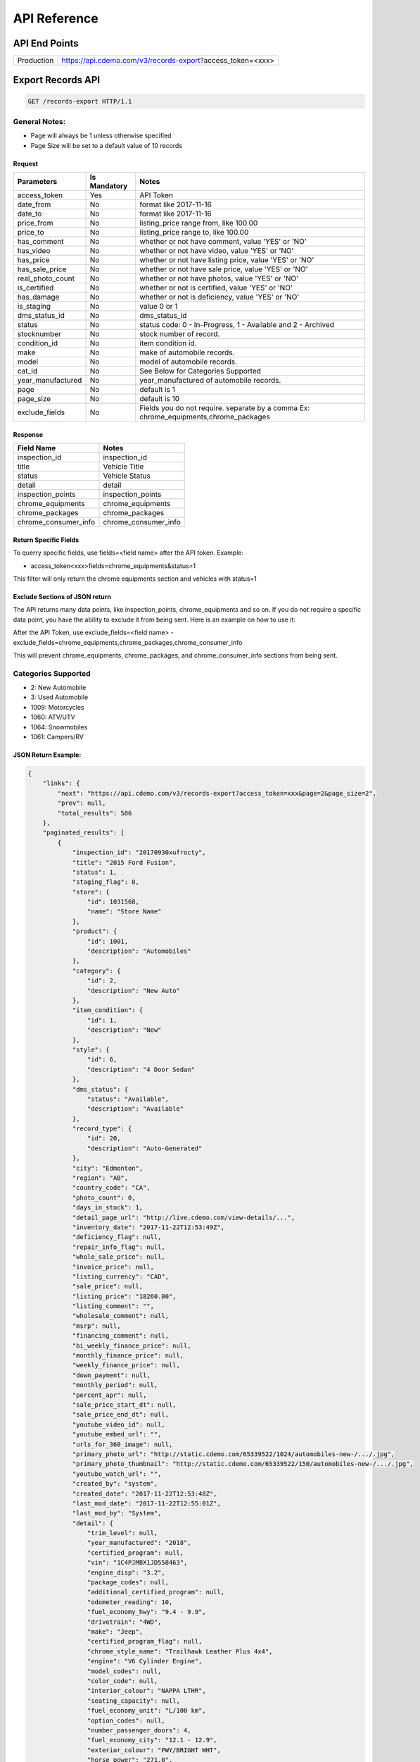 =================
API Reference
=================

API End Points
=================
+------------+-----------------------------------------------------------+
| Production | https://api.cdemo.com/v3/records-export?access_token=<xxx>|
+------------+-----------------------------------------------------------+

Export Records API
=================

.. sourcecode:: http

  GET /records-export HTTP/1.1

General Notes:
---------------

- Page will always be 1 unless otherwise specified
- Page Size will be set to a default value of 10 records


Request
~~~~~~~

+-----------------------+---------------+---------------------------------------+
| Parameters            | Is Mandatory  | Notes                                 |
+=======================+===============+=======================================+
| access_token          | Yes           | API Token                             |
+-----------------------+---------------+---------------------------------------+
| date_from             | No            | format like 2017-11-16                |
+-----------------------+---------------+---------------------------------------+
| date_to               | No            | format like 2017-11-16                |
+-----------------------+---------------+---------------------------------------+
| price_from            | No            | listing_price range from, like 100.00 |
+-----------------------+---------------+---------------------------------------+
| price_to              | No            | listing_price range to, like 100.00   |
+-----------------------+---------------+---------------------------------------+
| has_comment           | No            | whether or not have comment,          |
|                       |               | value 'YES' or 'NO'                   |
+-----------------------+---------------+---------------------------------------+
| has_video             | No            | whether or not have video,            |
|                       |               | value 'YES' or 'NO'                   |
+-----------------------+---------------+---------------------------------------+
| has_price             | No            | whether or not have listing price,    |
|                       |               | value 'YES' or 'NO'                   |
+-----------------------+---------------+---------------------------------------+
| has_sale_price        | No            | whether or not have sale price,       |
|                       |               | value 'YES' or 'NO'                   |
+-----------------------+---------------+---------------------------------------+
| real_photo_count      | No            | whether or not have photos,           |
|                       |               | value 'YES' or 'NO'                   |
+-----------------------+---------------+---------------------------------------+
| is_certified          | No            | whether or not is certified,          |
|                       |               | value 'YES' or 'NO'                   |
+-----------------------+---------------+---------------------------------------+
| has_damage            | No            | whether or not is deficiency,         |
|                       |               | value 'YES' or 'NO'                   |
+-----------------------+---------------+---------------------------------------+
| is_staging            | No            | value 0 or 1                          |
+-----------------------+---------------+---------------------------------------+
| dms_status_id         | No            | dms_status_id                         |
+-----------------------+---------------+---------------------------------------+
| status                | No            | status code: 0 - In-Progress, 1 -     |
|                       |               | Available and 2 - Archived            |
+-----------------------+---------------+---------------------------------------+
| stocknumber           | No            | stock number of record.               |
+-----------------------+---------------+---------------------------------------+
| condition_id          | No            | item condition id.                    |
+-----------------------+---------------+---------------------------------------+
| make                  | No            | make of automobile records.           |
+-----------------------+---------------+---------------------------------------+
| model                 | No            | model of automobile records.          |
+-----------------------+---------------+---------------------------------------+
| cat_id                | No            | See Below for Categories Supported    |
+-----------------------+---------------+---------------------------------------+
| year_manufactured     | No            | year_manufactured of automobile       |
|                       |               | records.                              |
+-----------------------+---------------+---------------------------------------+
| page                  | No            | default is 1                          |
+-----------------------+---------------+---------------------------------------+
| page_size             | No            | default is 10                         |
+-----------------------+---------------+---------------------------------------+
| exclude_fields        | No            | Fields you do not require.            |
|                       |               | separate by a comma                   |
|                       |               | Ex: chrome_equipments,chrome_packages |
+-----------------------+---------------+---------------------------------------+

Response
~~~~~~~~

+-----------------------+-------------------------------------------------------+
| Field Name            | Notes                                                 |
+=======================+=======================================================+
| inspection_id         | inspection_id                                         |
+-----------------------+-------------------------------------------------------+
| title                 | Vehicle Title                                         |
+-----------------------+-------------------------------------------------------+
| status                | Vehicle Status                                        |
+-----------------------+-------------------------------------------------------+
| detail                | detail                                                |
+-----------------------+-------------------------------------------------------+
| inspection_points     | inspection_points                                     |
+-----------------------+-------------------------------------------------------+
| chrome_equipments     | chrome_equipments                                     |
+-----------------------+-------------------------------------------------------+
| chrome_packages       | chrome_packages                                       |
+-----------------------+-------------------------------------------------------+
| chrome_consumer_info  | chrome_consumer_info                                  |
+-----------------------+-------------------------------------------------------+



Return Specific Fields
~~~~~~~~~~~~~~~~~~~~~~~

To querry specific fields, use fields=<field name> after the API token. Example:

- access_token<xxx>fields=chrome_equipments&status=1

This filter will only return the chrome equipments section and vehicles with status=1


Exclude Sections of JSON return
~~~~~~~~~~~~~~~~~~~~~~~~~~~~~~~~

The API returns many data points, like inspection_points, chrome_equipments and so on. If you do not require a specific data point, you have the ability to exclude it from being sent.
Here is an example on how to use it:

After the API Token, use exclude_fields=<field name>
- exclude_fields=chrome_equipments,chrome_packages,chrome_consumer_info

This will prevent chrome_equipments, chrome_packages, and chrome_consumer_info sections from being sent.



Categories Supported
--------------------

- 2: New Automobile
- 3: Used Automobile
- 1009: Motorcycles
- 1060: ATV/UTV
- 1064: Snowmobiles
- 1061: Campers/RV

JSON Return Example:
~~~~~~~~~~~~~~~~~~~~~~

.. code-block:: python


  {
      "links": {
          "next": "https://api.cdemo.com/v3/records-export?access_token=xxx&page=2&page_size=2",
          "prev": null,
          "total_results": 506
      },
      "paginated_results": [
          {
              "inspection_id": "20170930xufrocty",
              "title": "2015 Ford Fusion",
              "status": 1,
              "staging_flag": 0,
              "store": {
                  "id": 1031568,
                  "name": "Store Name"
              },
              "product": {
                  "id": 1001,
                  "description": "Automobiles"
              },
              "category": {
                  "id": 2,
                  "description": "New Auto"
              },
              "item_condition": {
                  "id": 1,
                  "description": "New"
              },
              "style": {
                  "id": 6,
                  "description": "4 Door Sedan"
              },
              "dms_status": {
                  "status": "Available",
                  "description": "Available"
              },
              "record_type": {
                  "id": 20,
                  "description": "Auto-Generated"
              },
              "city": "Edmonton",
              "region": "AB",
              "country_code": "CA",
              "photo_count": 0,
              "days_in_stock": 1,
              "detail_page_url": "http://live.cdemo.com/view-details/...",
              "inventory_date": "2017-11-22T12:53:49Z",
              "deficiency_flag": null,
              "repair_info_flag": null,
              "whole_sale_price": null,
              "invoice_price": null,
              "listing_currency": "CAD",
              "sale_price": null,
              "listing_price": "18260.00",
              "listing_comment": "",
              "wholesale_comment": null,
              "msrp": null,
              "financing_comment": null,
              "bi_weekly_finance_price": null,
              "monthly_finance_price": null,
              "weekly_finance_price": null,
              "down_payment": null,
              "monthly_period": null,
              "percent_apr": null,
              "sale_price_start_dt": null,
              "sale_price_end_dt": null,
              "youtube_video_id": null,
              "youtube_embed_url": "",
              "urls_for_360_image": null,
              "primary_photo_url": "http://static.cdemo.com/65339522/1024/automobiles-new-/.../.jpg",
              "primary_photo_thumbnail": "http://static.cdemo.com/65339522/150/automobiles-new-/.../.jpg",
              "youtube_watch_url": "",
              "created_by": "system",
              "created_date": "2017-11-22T12:53:48Z",
              "last_mod_date": "2017-11-22T12:55:01Z",
              "last_mod_by": "System",
              "detail": {
                  "trim_level": null,
                  "year_manufactured": "2018",
                  "certified_program": null,
                  "vin": "1C4PJMBX1JD558463",
                  "engine_disp": "3.2",
                  "package_codes": null,
                  "additional_certified_program": null,
                  "odometer_reading": 10,
                  "fuel_economy_hwy": "9.4 - 9.9",
                  "drivetrain": "4WD",
                  "make": "Jeep",
                  "certified_program_flag": null,
                  "chrome_style_name": "Trailhawk Leather Plus 4x4",
                  "engine": "V6 Cylinder Engine",
                  "model_codes": null,
                  "color_code": null,
                  "interior_colour": "NAPPA LTHR",
                  "seating_capacity": null,
                  "fuel_economy_unit": "L/100 km",
                  "option_codes": null,
                  "number_passenger_doors": 4,
                  "fuel_economy_city": "12.1 - 12.9",
                  "exterior_colour": "PWY/BRIGHT WHT",
                  "horse_power": "271.0",
                  "cylinders": "6",
                  "odometer_type": "Kilometers",
                  "transmission": "9-Speed A/T",
                  "horse_power_rpm": "6500",
                  "model": "Cherokee",
                  "fuel_type": "Gasoline Fuel"
              },
              "inspection_points": [
                  {
                      "stage_text": "Vehicle Info",
                      "question_text": "Select if ODOMETER READING is in MILES or KILOMETERS",
                      "question_text_short": "Odometer Type",
                      "answer": "Kilometers",
                      "answer_parent": null,
                      "photo_url": null,
                      "photo_point_flag": 0,
                      "damage_flag": false,
                      "option_flag": false,
                      "stock_photo_flag": 0,
                      "severity_descriptor": null,
                      "wear_tear_flag": 0,
                      "chargeable_flag": 0,
                      "photo_available_flag": false,
                      "last_mod_date": "2017-11-22T12:53:48Z"
                  },
                  {
                      "stage_text": "Vehicle Info",
                      "question_text": "Select the fuel type for this vehicle.\r\n(Single Choice Answer)",
                      "question_text_short": "Vehicle Fuel Type",
                      "answer": "Gasoline",
                      "answer_parent": null,
                      "photo_url": null,
                      "photo_point_flag": 0,
                      "damage_flag": false,
                      "option_flag": true,
                      "stock_photo_flag": 0,
                      "severity_descriptor": null,
                      "wear_tear_flag": 0,
                      "chargeable_flag": 0,
                      "photo_available_flag": false,
                      "last_mod_date": "2017-11-22T12:54:12Z"
                  }
              ],
              "chrome_equipments": {
                  "SAFETY": [
                      "Electronic Stability Control (ESC) And Roll Stability Control (RSC)",
                      "Selec-Terrain ABS And Driveline Traction Control",
                      "Side Impact Beams",
                      "Dual Stage Driver And Passenger Seat-Mounted Side Airbags",
                      "Tire Specific Low Tire Pressure Warning",
                      "Dual Stage Driver And Passenger Front Airbags",
                      "Curtain 1st And 2nd Row Airbags",
                      "Airbag Occupancy Sensor",
                      "Driver And Passenger Knee Airbag and Rear Side-Impact Airbag",
                      "Rear Child Safety Locks",
                      "Outboard Front Lap And Shoulder Safety Belts -inc: Rear Centre 3 Point, Height Adjusters and Pretensioners",
                      "ParkView Back-Up Camera"
                  ],
                  "EXTERIOR": [
                      "Wheels: 17\" x 7.5\" Off-Road Aluminum",
                      "Tires: P245/65R17 OWL AT",
                      "Steel Spare Wheel",
                      "Full-Size Spare Tire Mounted Inside Under Cargo",
                      "Paint w/Badging",
                      "Black Front Bumper w/Coloured Bumper Insert and 2 Tow Hooks",
                      "Black Rear Bumper w/Metal-Look Rub Strip/Fascia Accent and 1 Tow Hook",
                      "Black Bodyside Cladding and Black Fender Flares",
                      "Body-Coloured Door Handles",
                      "Black Side Windows Trim",
                      "Fixed Rear Window w/Fixed Interval Wiper and Defroster",
                      "Deep Tinted Glass",
                      "Variable Intermittent Wipers",
                      "Composite/Galvanized Steel Panels",
                      "Lip Spoiler",
                      "Front License Plate Bracket",
                      "Black Grille w/Metal-Look Surround",
                      "Tailgate/Rear Door Lock Included w/Power Door Locks",
                      "Roof Rack Rails Only",
                      "Fully Automatic Projector Beam High Intensity Low/High Beam Daytime Running Headlamps w/Delay-Off",
                      "Front Fog Lamps",
                      "LED Brakelights"
                  ]
              },
              "chrome_packages": [],
              "chrome_consumer_info": [
                  {
                      "info_name": "Basic Years",
                      "info_value": "3",
                      "info_type": "Warranty"
                  },
                  {
                      "info_name": "Basic Miles/km",
                      "info_value": "60,000",
                      "info_type": "Warranty"
                  }
              ]
          },
      ]
  }


  Snowmobiles


  {
    "links": {
        "next": "https://api.cdemo.com/v3/records?access_token=H2RbYJSOXcksNlx1qOLdOhkWOaqYAU&page=2&page_size=1",
        "prev": null,
        "total_results": 335
    },
    "paginated_results": [
        {
            "inspection_id": "20170930lsjswte",
            "title": "2018 Polaris 800 SKS 146 ",
            "status": 1,
            "staging_flag": 0,
            "store": {
                "id": 1066110,
                "name": "Store Name"
            },
            "product": {
                "id": 1064,
                "description": "Snowmobiles"
            },
            "category": {
                "id": 1114,
                "description": "Touring Snowmobile"
            },
            "item_condition": {
                "id": 1,
                "description": "New"
            },
            "style": {
                "id": 21,
                "description": "Generic"
            },
            "dms_status": {
                "status": null,
                "description": null
            },
            "record_type": {
                "id": 74,
                "description": "Generic"
            },
            "city": "Edmonton",
            "region": "AB",
            "country_code": "CA",
            "photo_count": 0,
            "days_in_stock": 61,
            "detail_page_url": "http://live.cdemo.com/view-details/snowmobiles/...",
            "inventory_date": "2017-09-30T10:46:13Z",
            "deficiency_flag": null,
            "repair_info_flag": null,
            "whole_sale_price": null,
            "invoice_price": "13566.00",
            "listing_currency": null,
            "sale_price": null,
            "listing_price": "0.00",
            "listing_comment": null,
            "wholesale_comment": null,
            "msrp": "0.00",
            "financing_comment": null,
            "bi_weekly_finance_price": null,
            "monthly_finance_price": null,
            "weekly_finance_price": null,
            "down_payment": null,
            "monthly_period": null,
            "percent_apr": null,
            "sale_price_start_dt": null,
            "sale_price_end_dt": null,
            "youtube_video_id": null,
            "youtube_embed_url": "",
            "urls_for_360_image": null,
            "primary_photo_url": null,
            "primary_photo_thumbnail": null,
            "youtube_watch_url": "",
            "created_by": "system",
            "created_date": "2017-09-30T10:46:13Z",
            "last_mod_date": "2017-10-02T14:56:24Z",
            "last_mod_by": "1062260cdemo",
            "detail": {
                "engine": null,
                "hours": null,
                "odometer_type": "Kilometers",
                "make": "Polaris",
                "primary_colour": "",
                "track_length": null,
                "suspension_type": null,
                "year": "2018",
                "serial_number": "SN1ELS8P1JC159925",
                "model": "800 SKS 146",
                "odometer_reading": 0
            }
        }
    ]
}






